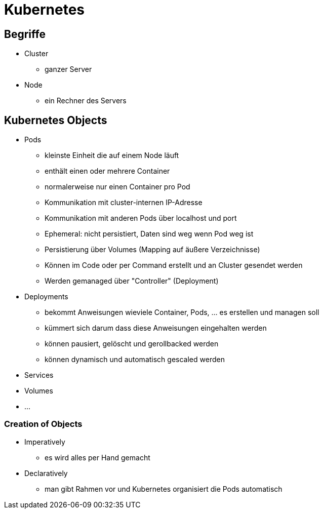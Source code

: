 = Kubernetes

== Begriffe

* Cluster
** ganzer Server
* Node
** ein Rechner des Servers

== Kubernetes Objects

* Pods
** kleinste Einheit die auf einem Node läuft
** enthält einen oder mehrere Container
** normalerweise nur einen Container pro Pod
** Kommunikation mit cluster-internen IP-Adresse
** Kommunikation mit anderen Pods über localhost und port
** Ephemeral: nicht persistiert, Daten sind weg wenn Pod weg ist
** Persistierung über Volumes (Mapping auf äußere Verzeichnisse)
** Können im Code oder per Command erstellt und an Cluster gesendet werden
** Werden gemanaged über "Controller" (Deployment)
* Deployments
** bekommt Anweisungen wieviele Container, Pods, ... es erstellen und managen soll
** kümmert sich darum dass diese Anweisungen eingehalten werden
** können pausiert, gelöscht und gerollbacked werden
** können dynamisch und automatisch gescaled werden
* Services
* Volumes
* ...

=== Creation of Objects
* Imperatively
** es wird alles per Hand gemacht
* Declaratively
** man gibt Rahmen vor und Kubernetes organisiert die Pods automatisch